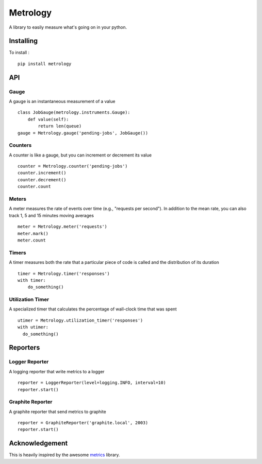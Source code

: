 =========
Metrology
=========

A library to easily measure what's going on in your python.

Installing
==========

To install : ::

    pip install metrology

API
===

Gauge
-----

A gauge is an instantaneous measurement of a value ::

    class JobGauge(metrology.instruments.Gauge):
        def value(self):
            return len(queue)
    gauge = Metrology.gauge('pending-jobs', JobGauge())


Counters
--------

A counter is like a gauge, but you can increment or decrement its value ::

    counter = Metrology.counter('pending-jobs')
    counter.increment()
    counter.decrement()
    counter.count

Meters
------

A meter measures the rate of events over time (e.g., "requests per second").
In addition to the mean rate, you can also track 1, 5 and 15 minutes moving averages ::

    meter = Metrology.meter('requests')
    meter.mark()
    meter.count

Timers
------

A timer measures both the rate that a particular piece of code is called and the distribution of its duration ::

    timer = Metrology.timer('responses')
    with timer:
        do_something()


Utilization Timer
-----------------

A specialized timer that calculates the percentage of wall-clock time that was spent ::
    
    utimer = Metrology.utilization_timer('responses')
    with utimer:
      do_something()


Reporters
=========

Logger Reporter
---------------

A logging reporter that write metrics to a logger ::

    reporter = LoggerReporter(level=logging.INFO, interval=10)
    reporter.start()


Graphite Reporter
-----------------

A graphite reporter that send metrics to graphite ::
    
    reporter = GraphiteReporter('graphite.local', 2003)
    reporter.start()


Acknowledgement
===============

This is heavily inspired by the awesome `metrics <https://github.com/codahale/metrics>`_ library.
